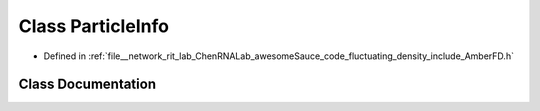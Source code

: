 .. _exhale_class_classParticleInfo:

Class ParticleInfo
==================

- Defined in :ref:`file__network_rit_lab_ChenRNALab_awesomeSauce_code_fluctuating_density_include_AmberFD.h`


Class Documentation
-------------------


.. doxygenclass:: ParticleInfo
   :project: AmberFD
   :members:
   :protected-members:
   :undoc-members: